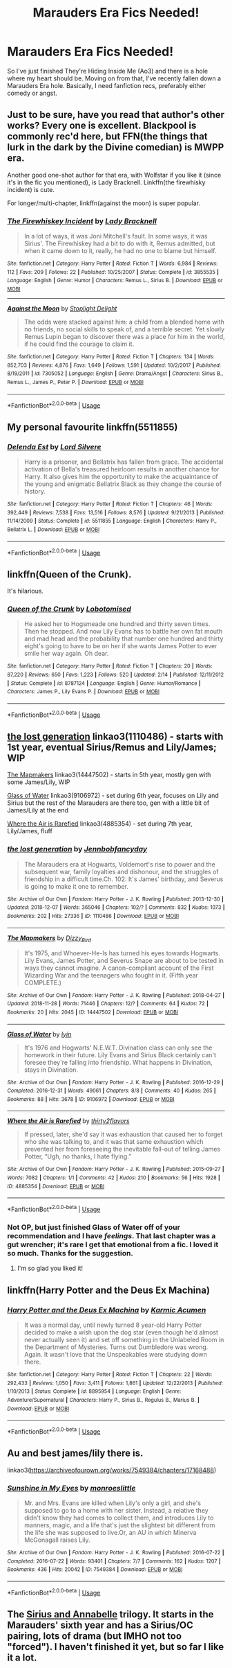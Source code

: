 #+TITLE: Marauders Era Fics Needed!

* Marauders Era Fics Needed!
:PROPERTIES:
:Author: AFuckingDisaster
:Score: 3
:DateUnix: 1552438572.0
:DateShort: 2019-Mar-13
:FlairText: Fic Search
:END:
So I've just finished They're Hiding Inside Me (Ao3) and there is a hole where my heart should be. Moving on from that, I've recently fallen down a Marauders Era hole. Basically, I need fanfiction recs, preferably either comedy or angst.


** Just to be sure, have you read that author's other works? Every one is excellent. Blackpool is commonly rec'd here, but FFN(the things that lurk in the dark by the Divine comedian) is MWPP era.

Another good one-shot author for that era, with Wolfstar if you like it (since it's in the fic you mentioned), is Lady Bracknell. Linkffn(the firewhisky incident) is cute.

For longer/multi-chapter, linkffn(against the moon) is super popular.
:PROPERTIES:
:Author: darlingdaaaarling
:Score: 4
:DateUnix: 1552441888.0
:DateShort: 2019-Mar-13
:END:

*** [[https://www.fanfiction.net/s/3855535/1/][*/The Firewhiskey Incident/*]] by [[https://www.fanfiction.net/u/937162/Lady-Bracknell][/Lady Bracknell/]]

#+begin_quote
  In a lot of ways, it was Joni Mitchell's fault. In some ways, it was Sirius'. The Firewhiskey had a bit to do with it, Remus admitted, but when it came down to it, really, he had no one to blame but himself.
#+end_quote

^{/Site/:} ^{fanfiction.net} ^{*|*} ^{/Category/:} ^{Harry} ^{Potter} ^{*|*} ^{/Rated/:} ^{Fiction} ^{T} ^{*|*} ^{/Words/:} ^{6,984} ^{*|*} ^{/Reviews/:} ^{112} ^{*|*} ^{/Favs/:} ^{209} ^{*|*} ^{/Follows/:} ^{22} ^{*|*} ^{/Published/:} ^{10/25/2007} ^{*|*} ^{/Status/:} ^{Complete} ^{*|*} ^{/id/:} ^{3855535} ^{*|*} ^{/Language/:} ^{English} ^{*|*} ^{/Genre/:} ^{Humor} ^{*|*} ^{/Characters/:} ^{Remus} ^{L.,} ^{Sirius} ^{B.} ^{*|*} ^{/Download/:} ^{[[http://www.ff2ebook.com/old/ffn-bot/index.php?id=3855535&source=ff&filetype=epub][EPUB]]} ^{or} ^{[[http://www.ff2ebook.com/old/ffn-bot/index.php?id=3855535&source=ff&filetype=mobi][MOBI]]}

--------------

[[https://www.fanfiction.net/s/7305052/1/][*/Against the Moon/*]] by [[https://www.fanfiction.net/u/1115534/Stoplight-Delight][/Stoplight Delight/]]

#+begin_quote
  The odds were stacked against him: a child from a blended home with no friends, no social skills to speak of, and a terrible secret. Yet slowly Remus Lupin began to discover there was a place for him in the world, if he could find the courage to claim it.
#+end_quote

^{/Site/:} ^{fanfiction.net} ^{*|*} ^{/Category/:} ^{Harry} ^{Potter} ^{*|*} ^{/Rated/:} ^{Fiction} ^{T} ^{*|*} ^{/Chapters/:} ^{134} ^{*|*} ^{/Words/:} ^{852,703} ^{*|*} ^{/Reviews/:} ^{4,876} ^{*|*} ^{/Favs/:} ^{1,649} ^{*|*} ^{/Follows/:} ^{1,591} ^{*|*} ^{/Updated/:} ^{10/2/2017} ^{*|*} ^{/Published/:} ^{8/19/2011} ^{*|*} ^{/id/:} ^{7305052} ^{*|*} ^{/Language/:} ^{English} ^{*|*} ^{/Genre/:} ^{Drama/Angst} ^{*|*} ^{/Characters/:} ^{Sirius} ^{B.,} ^{Remus} ^{L.,} ^{James} ^{P.,} ^{Peter} ^{P.} ^{*|*} ^{/Download/:} ^{[[http://www.ff2ebook.com/old/ffn-bot/index.php?id=7305052&source=ff&filetype=epub][EPUB]]} ^{or} ^{[[http://www.ff2ebook.com/old/ffn-bot/index.php?id=7305052&source=ff&filetype=mobi][MOBI]]}

--------------

*FanfictionBot*^{2.0.0-beta} | [[https://github.com/tusing/reddit-ffn-bot/wiki/Usage][Usage]]
:PROPERTIES:
:Author: FanfictionBot
:Score: 1
:DateUnix: 1552441903.0
:DateShort: 2019-Mar-13
:END:


** My personal favourite linkffn(5511855)
:PROPERTIES:
:Author: BasiliskSlayer1980
:Score: 2
:DateUnix: 1552440590.0
:DateShort: 2019-Mar-13
:END:

*** [[https://www.fanfiction.net/s/5511855/1/][*/Delenda Est/*]] by [[https://www.fanfiction.net/u/116880/Lord-Silvere][/Lord Silvere/]]

#+begin_quote
  Harry is a prisoner, and Bellatrix has fallen from grace. The accidental activation of Bella's treasured heirloom results in another chance for Harry. It also gives him the opportunity to make the acquaintance of the young and enigmatic Bellatrix Black as they change the course of history.
#+end_quote

^{/Site/:} ^{fanfiction.net} ^{*|*} ^{/Category/:} ^{Harry} ^{Potter} ^{*|*} ^{/Rated/:} ^{Fiction} ^{T} ^{*|*} ^{/Chapters/:} ^{46} ^{*|*} ^{/Words/:} ^{392,449} ^{*|*} ^{/Reviews/:} ^{7,538} ^{*|*} ^{/Favs/:} ^{13,516} ^{*|*} ^{/Follows/:} ^{8,576} ^{*|*} ^{/Updated/:} ^{9/21/2013} ^{*|*} ^{/Published/:} ^{11/14/2009} ^{*|*} ^{/Status/:} ^{Complete} ^{*|*} ^{/id/:} ^{5511855} ^{*|*} ^{/Language/:} ^{English} ^{*|*} ^{/Characters/:} ^{Harry} ^{P.,} ^{Bellatrix} ^{L.} ^{*|*} ^{/Download/:} ^{[[http://www.ff2ebook.com/old/ffn-bot/index.php?id=5511855&source=ff&filetype=epub][EPUB]]} ^{or} ^{[[http://www.ff2ebook.com/old/ffn-bot/index.php?id=5511855&source=ff&filetype=mobi][MOBI]]}

--------------

*FanfictionBot*^{2.0.0-beta} | [[https://github.com/tusing/reddit-ffn-bot/wiki/Usage][Usage]]
:PROPERTIES:
:Author: FanfictionBot
:Score: 1
:DateUnix: 1552440612.0
:DateShort: 2019-Mar-13
:END:


** linkffn(Queen of the Crunk).

It's hilarious.
:PROPERTIES:
:Author: avittamboy
:Score: 2
:DateUnix: 1552480087.0
:DateShort: 2019-Mar-13
:END:

*** [[https://www.fanfiction.net/s/8787124/1/][*/Queen of the Crunk/*]] by [[https://www.fanfiction.net/u/2188150/Lobotomised][/Lobotomised/]]

#+begin_quote
  He asked her to Hogsmeade one hundred and thirty seven times. Then he stopped. And now Lily Evans has to battle her own fat mouth and mad head and the probability that number one hundred and thirty eight's going to have to be on her if she wants James Potter to ever smile her way again. Oh dear.
#+end_quote

^{/Site/:} ^{fanfiction.net} ^{*|*} ^{/Category/:} ^{Harry} ^{Potter} ^{*|*} ^{/Rated/:} ^{Fiction} ^{T} ^{*|*} ^{/Chapters/:} ^{20} ^{*|*} ^{/Words/:} ^{87,220} ^{*|*} ^{/Reviews/:} ^{650} ^{*|*} ^{/Favs/:} ^{1,223} ^{*|*} ^{/Follows/:} ^{520} ^{*|*} ^{/Updated/:} ^{2/14} ^{*|*} ^{/Published/:} ^{12/11/2012} ^{*|*} ^{/Status/:} ^{Complete} ^{*|*} ^{/id/:} ^{8787124} ^{*|*} ^{/Language/:} ^{English} ^{*|*} ^{/Genre/:} ^{Humor/Romance} ^{*|*} ^{/Characters/:} ^{James} ^{P.,} ^{Lily} ^{Evans} ^{P.} ^{*|*} ^{/Download/:} ^{[[http://www.ff2ebook.com/old/ffn-bot/index.php?id=8787124&source=ff&filetype=epub][EPUB]]} ^{or} ^{[[http://www.ff2ebook.com/old/ffn-bot/index.php?id=8787124&source=ff&filetype=mobi][MOBI]]}

--------------

*FanfictionBot*^{2.0.0-beta} | [[https://github.com/tusing/reddit-ffn-bot/wiki/Usage][Usage]]
:PROPERTIES:
:Author: FanfictionBot
:Score: 1
:DateUnix: 1552480114.0
:DateShort: 2019-Mar-13
:END:


** [[https://archiveofourown.org/works/1110486][the lost generation]] linkao3(1110486) - starts with 1st year, eventual Sirius/Remus and Lily/James; WIP

[[https://archiveofourown.org/works/14447502][The Mapmakers]] linkao3(14447502) - starts in 5th year, mostly gen with some James/Lily, WIP

[[https://archiveofourown.org/works/9106972][Glass of Water]] linkao3(9106972) - set during 6th year, focuses on Lily and Sirius but the rest of the Marauders are there too, gen with a little bit of James/Lily at the end

[[https://archiveofourown.org/works/4885354][Where the Air is Rarefied]] linkao3(4885354) - set during 7th year, Lily/James, fluff
:PROPERTIES:
:Author: siderumincaelo
:Score: 1
:DateUnix: 1552443626.0
:DateShort: 2019-Mar-13
:END:

*** [[https://archiveofourown.org/works/1110486][*/the lost generation/*]] by [[https://www.archiveofourown.org/users/Jennbob/pseuds/Jennbob/users/fancyday/pseuds/fancyday][/Jennbobfancyday/]]

#+begin_quote
  The Marauders era at Hogwarts, Voldemort's rise to power and the subsequent war, family loyalties and dishonour, and the struggles of friendship in a difficult time.Ch. 102: It's James' birthday, and Severus is going to make it one to remember.
#+end_quote

^{/Site/:} ^{Archive} ^{of} ^{Our} ^{Own} ^{*|*} ^{/Fandom/:} ^{Harry} ^{Potter} ^{-} ^{J.} ^{K.} ^{Rowling} ^{*|*} ^{/Published/:} ^{2013-12-30} ^{*|*} ^{/Updated/:} ^{2018-12-07} ^{*|*} ^{/Words/:} ^{365046} ^{*|*} ^{/Chapters/:} ^{102/?} ^{*|*} ^{/Comments/:} ^{832} ^{*|*} ^{/Kudos/:} ^{1073} ^{*|*} ^{/Bookmarks/:} ^{202} ^{*|*} ^{/Hits/:} ^{27336} ^{*|*} ^{/ID/:} ^{1110486} ^{*|*} ^{/Download/:} ^{[[https://archiveofourown.org/downloads/1110486/the%20lost%20generation.epub?updated_at=1544184260][EPUB]]} ^{or} ^{[[https://archiveofourown.org/downloads/1110486/the%20lost%20generation.mobi?updated_at=1544184260][MOBI]]}

--------------

[[https://archiveofourown.org/works/14447502][*/The Mapmakers/*]] by [[https://www.archiveofourown.org/users/Dizzy_Bird/pseuds/Dizzy_Bird][/Dizzy_Bird/]]

#+begin_quote
  It's 1975, and Whoever-He-Is has turned his eyes towards Hogwarts. Lily Evans, James Potter, and Severus Snape are about to be tested in ways they cannot imagine. A canon-compliant account of the First Wizarding War and the teenagers who fought in it. (Fifth year COMPLETE.)
#+end_quote

^{/Site/:} ^{Archive} ^{of} ^{Our} ^{Own} ^{*|*} ^{/Fandom/:} ^{Harry} ^{Potter} ^{-} ^{J.} ^{K.} ^{Rowling} ^{*|*} ^{/Published/:} ^{2018-04-27} ^{*|*} ^{/Updated/:} ^{2018-11-28} ^{*|*} ^{/Words/:} ^{71446} ^{*|*} ^{/Chapters/:} ^{12/?} ^{*|*} ^{/Comments/:} ^{64} ^{*|*} ^{/Kudos/:} ^{72} ^{*|*} ^{/Bookmarks/:} ^{20} ^{*|*} ^{/Hits/:} ^{2045} ^{*|*} ^{/ID/:} ^{14447502} ^{*|*} ^{/Download/:} ^{[[https://archiveofourown.org/downloads/14447502/The%20Mapmakers.epub?updated_at=1552167093][EPUB]]} ^{or} ^{[[https://archiveofourown.org/downloads/14447502/The%20Mapmakers.mobi?updated_at=1552167093][MOBI]]}

--------------

[[https://archiveofourown.org/works/9106972][*/Glass of Water/*]] by [[https://www.archiveofourown.org/users/lyin/pseuds/lyin][/lyin/]]

#+begin_quote
  It's 1976 and Hogwarts' N.E.W.T. Divination class can only see the homework in their future. Lily Evans and Sirius Black certainly can't foresee they're falling into friendship. What happens in Divination, stays in Divination.
#+end_quote

^{/Site/:} ^{Archive} ^{of} ^{Our} ^{Own} ^{*|*} ^{/Fandom/:} ^{Harry} ^{Potter} ^{-} ^{J.} ^{K.} ^{Rowling} ^{*|*} ^{/Published/:} ^{2016-12-29} ^{*|*} ^{/Completed/:} ^{2016-12-31} ^{*|*} ^{/Words/:} ^{49061} ^{*|*} ^{/Chapters/:} ^{8/8} ^{*|*} ^{/Comments/:} ^{40} ^{*|*} ^{/Kudos/:} ^{265} ^{*|*} ^{/Bookmarks/:} ^{88} ^{*|*} ^{/Hits/:} ^{3678} ^{*|*} ^{/ID/:} ^{9106972} ^{*|*} ^{/Download/:} ^{[[https://archiveofourown.org/downloads/9106972/Glass%20of%20Water.epub?updated_at=1483165590][EPUB]]} ^{or} ^{[[https://archiveofourown.org/downloads/9106972/Glass%20of%20Water.mobi?updated_at=1483165590][MOBI]]}

--------------

[[https://archiveofourown.org/works/4885354][*/Where the Air is Rarefied/*]] by [[https://www.archiveofourown.org/users/thirty2flavors/pseuds/thirty2flavors][/thirty2flavors/]]

#+begin_quote
  If pressed, later, she'd say it was exhaustion that caused her to forget who she was talking to, and it was that same exhaustion which prevented her from foreseeing the inevitable fall-out of telling James Potter, “Ugh, no thanks, I hate flying.”
#+end_quote

^{/Site/:} ^{Archive} ^{of} ^{Our} ^{Own} ^{*|*} ^{/Fandom/:} ^{Harry} ^{Potter} ^{-} ^{J.} ^{K.} ^{Rowling} ^{*|*} ^{/Published/:} ^{2015-09-27} ^{*|*} ^{/Words/:} ^{7082} ^{*|*} ^{/Chapters/:} ^{1/1} ^{*|*} ^{/Comments/:} ^{42} ^{*|*} ^{/Kudos/:} ^{210} ^{*|*} ^{/Bookmarks/:} ^{56} ^{*|*} ^{/Hits/:} ^{1928} ^{*|*} ^{/ID/:} ^{4885354} ^{*|*} ^{/Download/:} ^{[[https://archiveofourown.org/downloads/4885354/Where%20the%20Air%20is.epub?updated_at=1443391827][EPUB]]} ^{or} ^{[[https://archiveofourown.org/downloads/4885354/Where%20the%20Air%20is.mobi?updated_at=1443391827][MOBI]]}

--------------

*FanfictionBot*^{2.0.0-beta} | [[https://github.com/tusing/reddit-ffn-bot/wiki/Usage][Usage]]
:PROPERTIES:
:Author: FanfictionBot
:Score: 1
:DateUnix: 1552443661.0
:DateShort: 2019-Mar-13
:END:


*** Not OP, but just finished Glass of Water off of your recommendation and I have /feelings/. That last chapter was a gut wrencher; it's rare I get that emotional from a fic. I loved it so much. Thanks for the suggestion.
:PROPERTIES:
:Author: darlingdaaaarling
:Score: 1
:DateUnix: 1552506156.0
:DateShort: 2019-Mar-13
:END:

**** I'm so glad you liked it!
:PROPERTIES:
:Author: siderumincaelo
:Score: 1
:DateUnix: 1552516822.0
:DateShort: 2019-Mar-14
:END:


** linkffn(Harry Potter and the Deus Ex Machina)
:PROPERTIES:
:Author: 15_Redstones
:Score: 1
:DateUnix: 1552497868.0
:DateShort: 2019-Mar-13
:END:

*** [[https://www.fanfiction.net/s/8895954/1/][*/Harry Potter and the Deus Ex Machina/*]] by [[https://www.fanfiction.net/u/2410827/Karmic-Acumen][/Karmic Acumen/]]

#+begin_quote
  It was a normal day, until newly turned 8 year-old Harry Potter decided to make a wish upon the dog star (even though he'd almost never actually seen it) and set off something in the Unlabeled Room in the Department of Mysteries. Turns out Dumbledore was wrong. Again. It wasn't love that the Unspeakables were studying down there.
#+end_quote

^{/Site/:} ^{fanfiction.net} ^{*|*} ^{/Category/:} ^{Harry} ^{Potter} ^{*|*} ^{/Rated/:} ^{Fiction} ^{T} ^{*|*} ^{/Chapters/:} ^{22} ^{*|*} ^{/Words/:} ^{292,433} ^{*|*} ^{/Reviews/:} ^{1,050} ^{*|*} ^{/Favs/:} ^{3,411} ^{*|*} ^{/Follows/:} ^{1,861} ^{*|*} ^{/Updated/:} ^{12/22/2013} ^{*|*} ^{/Published/:} ^{1/10/2013} ^{*|*} ^{/Status/:} ^{Complete} ^{*|*} ^{/id/:} ^{8895954} ^{*|*} ^{/Language/:} ^{English} ^{*|*} ^{/Genre/:} ^{Adventure/Supernatural} ^{*|*} ^{/Characters/:} ^{Harry} ^{P.,} ^{Sirius} ^{B.,} ^{Regulus} ^{B.,} ^{Marius} ^{B.} ^{*|*} ^{/Download/:} ^{[[http://www.ff2ebook.com/old/ffn-bot/index.php?id=8895954&source=ff&filetype=epub][EPUB]]} ^{or} ^{[[http://www.ff2ebook.com/old/ffn-bot/index.php?id=8895954&source=ff&filetype=mobi][MOBI]]}

--------------

*FanfictionBot*^{2.0.0-beta} | [[https://github.com/tusing/reddit-ffn-bot/wiki/Usage][Usage]]
:PROPERTIES:
:Author: FanfictionBot
:Score: 1
:DateUnix: 1552497893.0
:DateShort: 2019-Mar-13
:END:


** Au and best james/lily there is.

linkao3([[https://archiveofourown.org/works/7549384/chapters/17168488]])
:PROPERTIES:
:Author: usernameXbillion
:Score: 1
:DateUnix: 1552516301.0
:DateShort: 2019-Mar-14
:END:

*** [[https://archiveofourown.org/works/7549384][*/Sunshine in My Eyes/*]] by [[https://www.archiveofourown.org/users/monroeslittle/pseuds/monroeslittle][/monroeslittle/]]

#+begin_quote
  Mr. and Mrs. Evans are killed when Lily's only a girl, and she's supposed to go to a home with her sister. Instead, a relative they didn't know they had comes to collect them, and introduces Lily to manners, magic, and a life that's just the slightest bit different from the life she was supposed to live.Or, an AU in which Minerva McGonagall raises Lily.
#+end_quote

^{/Site/:} ^{Archive} ^{of} ^{Our} ^{Own} ^{*|*} ^{/Fandom/:} ^{Harry} ^{Potter} ^{-} ^{J.} ^{K.} ^{Rowling} ^{*|*} ^{/Published/:} ^{2016-07-22} ^{*|*} ^{/Completed/:} ^{2016-07-22} ^{*|*} ^{/Words/:} ^{93401} ^{*|*} ^{/Chapters/:} ^{7/7} ^{*|*} ^{/Comments/:} ^{162} ^{*|*} ^{/Kudos/:} ^{1207} ^{*|*} ^{/Bookmarks/:} ^{436} ^{*|*} ^{/Hits/:} ^{20042} ^{*|*} ^{/ID/:} ^{7549384} ^{*|*} ^{/Download/:} ^{[[https://archiveofourown.org/downloads/7549384/Sunshine%20in%20My%20Eyes.epub?updated_at=1541949197][EPUB]]} ^{or} ^{[[https://archiveofourown.org/downloads/7549384/Sunshine%20in%20My%20Eyes.mobi?updated_at=1541949197][MOBI]]}

--------------

*FanfictionBot*^{2.0.0-beta} | [[https://github.com/tusing/reddit-ffn-bot/wiki/Usage][Usage]]
:PROPERTIES:
:Author: FanfictionBot
:Score: 1
:DateUnix: 1552516315.0
:DateShort: 2019-Mar-14
:END:


** The [[https://archiveofourown.org/series/183164][Sirius and Annabelle]] trilogy. It starts in the Marauders' sixth year and has a Sirius/OC pairing, lots of drama (but IMHO not too "forced"). I haven't finished it yet, but so far I like it a lot.
:PROPERTIES:
:Author: DungbombsAndDragons
:Score: 1
:DateUnix: 1553225197.0
:DateShort: 2019-Mar-22
:END:

